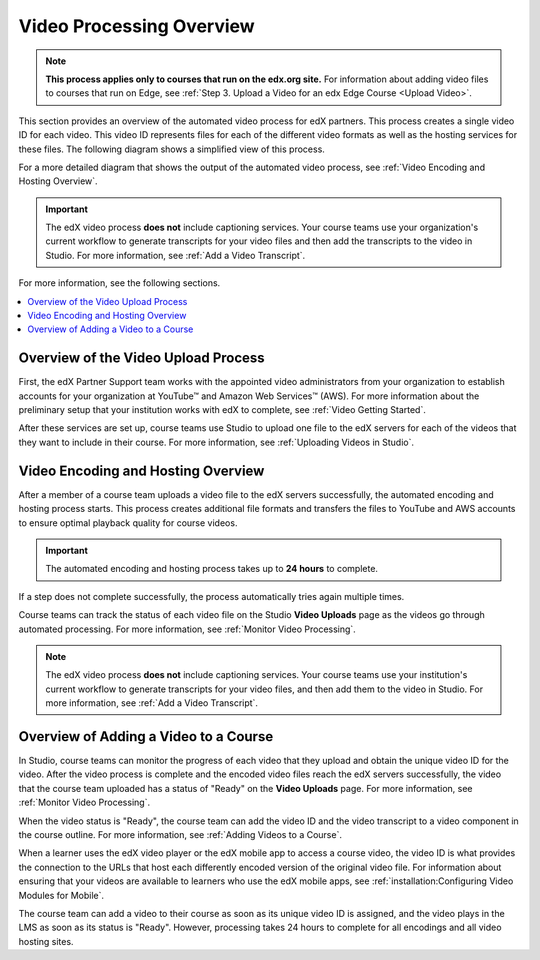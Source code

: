 .. _Video Processing Overview:

###########################
Video Processing Overview
###########################

.. note::
  **This process applies only to courses that run on the edx.org site.** For
  information about adding video files to courses that run on Edge, see
  :ref:`Step 3. Upload a Video for an edx Edge Course <Upload Video>`.

This section provides an overview of the automated video process for edX
partners. This process creates a single video ID for each video. This video ID
represents files for each of the different video formats as well as the hosting
services for these files. The following diagram shows a simplified view of this
process.

.. image:: ../../../../shared/images/encoding_proc_overview.png
 :width: 700
 :alt: Flowchart of a course team uploading a video, followed by edX assigning
     a video ID, encoding and uploading the video in different formats to
     YouTube and AWS, and providing the video ID to the course team. The course
     team monitors processing and adds the video to a course.

For a more detailed diagram that shows the output of the automated video
process, see :ref:`Video Encoding and Hosting Overview`.

.. important::
 The edX video process **does not** include captioning services. Your course
 teams use your organization's current workflow to generate transcripts for
 your video files and then add the transcripts to the video in Studio. For more
 information, see :ref:`Add a Video Transcript`.

For more information, see the following sections.

.. contents::
  :local:
  :depth: 1

************************************
Overview of the Video Upload Process
************************************

First, the edX Partner Support team works with the appointed video
administrators from your organization to establish accounts for your
organization at YouTube™ and Amazon Web Services™ (AWS). For more information
about the preliminary setup that your institution works with edX to complete,
see :ref:`Video Getting Started`.

After these services are set up, course teams use Studio to upload one file to
the edX servers for each of the videos that they want to include in their
course. For more information, see :ref:`Uploading Videos in Studio`.

.. _Video Encoding and Hosting Overview:

************************************
Video Encoding and Hosting Overview
************************************

After a member of a course team uploads a video file to the edX servers
successfully, the automated encoding and hosting process starts. This process
creates additional file formats and transfers the files to YouTube and AWS
accounts to ensure optimal playback quality for course videos.

.. image:: ../../../../shared/images/encoding_process.png
 :width: 500
 :alt: Flowchart of course team uploading a video, followed by edX assigning a
     video ID and then transcoding it into four formats and transferring the
     results to YouTube and AWS.

.. important:: The automated encoding and hosting process takes up to **24
   hours** to complete.

If a step does not complete successfully, the process automatically tries again
multiple times.

Course teams can track the status of each video file on the Studio **Video
Uploads** page as the videos go through automated processing. For more
information, see :ref:`Monitor Video Processing`.

.. note::
 The edX video process **does not** include captioning services. Your course
 teams use your institution's current workflow to generate transcripts for your
 video files, and then add them to the video in Studio. For more information,
 see :ref:`Add a Video Transcript`.

**************************************
Overview of Adding a Video to a Course
**************************************

In Studio, course teams can monitor the progress of each video that they upload
and obtain the unique video ID for the video. After the video process is
complete and the encoded video files reach the edX servers successfully, the
video that the course team uploaded has a status of "Ready" on the **Video
Uploads** page. For more information, see :ref:`Monitor Video Processing`.

When the video status is "Ready", the course team can add the video ID and the
video transcript to a video component in the course outline. For more
information, see :ref:`Adding Videos to a Course`.

.. image:: ../../../../shared/images/add_video_process.png
 :width: 300
 :alt: Flowchart showing the video process assigning a video ID, and course
     teams obtaining the video ID, monitoring the process, and adding a video
     component in the course.

When a learner uses the edX video player or the edX mobile app to access a
course video, the video ID is what provides the connection to the URLs that
host each differently encoded version of the original video file. For
information about ensuring that your videos are available to learners who use
the edX mobile apps, see :ref:`installation:Configuring Video Modules for
Mobile`.

The course team can add a video to their course as soon as its unique video ID
is assigned, and the video plays in the LMS as soon as its status is "Ready".
However, processing takes 24 hours to complete for all encodings and all video
hosting sites.
